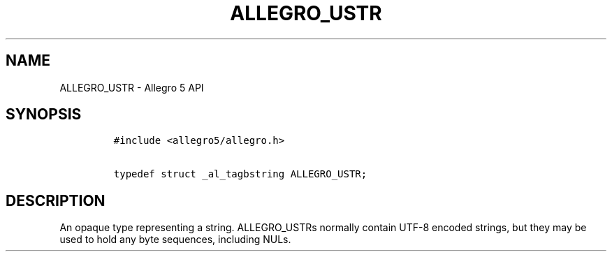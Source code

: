 .TH ALLEGRO_USTR 3 "" "Allegro reference manual"
.SH NAME
.PP
ALLEGRO_USTR \- Allegro 5 API
.SH SYNOPSIS
.IP
.nf
\f[C]
#include\ <allegro5/allegro.h>

typedef\ struct\ _al_tagbstring\ ALLEGRO_USTR;
\f[]
.fi
.SH DESCRIPTION
.PP
An opaque type representing a string.
ALLEGRO_USTRs normally contain UTF\-8 encoded strings, but they may be
used to hold any byte sequences, including NULs.
